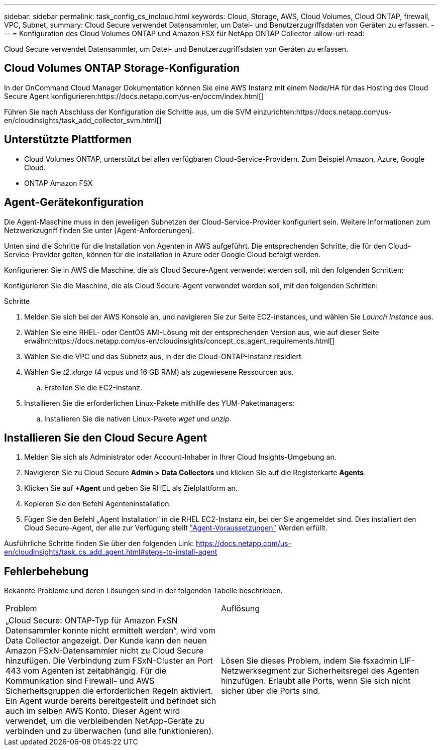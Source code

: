 ---
sidebar: sidebar 
permalink: task_config_cs_incloud.html 
keywords: Cloud, Storage, AWS, Cloud Volumes, Cloud ONTAP, firewall, VPC, Subnet, 
summary: Cloud Secure verwendet Datensammler, um Datei- und Benutzerzugriffsdaten von Geräten zu erfassen. 
---
= Konfiguration des Cloud Volumes ONTAP und Amazon FSX für NetApp ONTAP Collector
:allow-uri-read: 


[role="lead"]
Cloud Secure verwendet Datensammler, um Datei- und Benutzerzugriffsdaten von Geräten zu erfassen.



== Cloud Volumes ONTAP Storage-Konfiguration

In der OnCommand Cloud Manager Dokumentation können Sie eine AWS Instanz mit einem Node/HA für das Hosting des Cloud Secure Agent konfigurieren:https://docs.netapp.com/us-en/occm/index.html[]

Führen Sie nach Abschluss der Konfiguration die Schritte aus, um die SVM einzurichten:https://docs.netapp.com/us-en/cloudinsights/task_add_collector_svm.html[]



== Unterstützte Plattformen

* Cloud Volumes ONTAP, unterstützt bei allen verfügbaren Cloud-Service-Providern. Zum Beispiel Amazon, Azure, Google Cloud.
* ONTAP Amazon FSX




== Agent-Gerätekonfiguration

Die Agent-Maschine muss in den jeweiligen Subnetzen der Cloud-Service-Provider konfiguriert sein. Weitere Informationen zum Netzwerkzugriff finden Sie unter [Agent-Anforderungen].

Unten sind die Schritte für die Installation von Agenten in AWS aufgeführt. Die entsprechenden Schritte, die für den Cloud-Service-Provider gelten, können für die Installation in Azure oder Google Cloud befolgt werden.

Konfigurieren Sie in AWS die Maschine, die als Cloud Secure-Agent verwendet werden soll, mit den folgenden Schritten:

Konfigurieren Sie die Maschine, die als Cloud Secure-Agent verwendet werden soll, mit den folgenden Schritten:

.Schritte
. Melden Sie sich bei der AWS Konsole an, und navigieren Sie zur Seite EC2-instances, und wählen Sie _Launch Instance_ aus.
. Wählen Sie eine RHEL- oder CentOS AMI-Lösung mit der entsprechenden Version aus, wie auf dieser Seite erwähnt:https://docs.netapp.com/us-en/cloudinsights/concept_cs_agent_requirements.html[]
. Wählen Sie die VPC und das Subnetz aus, in der die Cloud-ONTAP-Instanz residiert.
. Wählen Sie _t2.xlarge_ (4 vcpus und 16 GB RAM) als zugewiesene Ressourcen aus.
+
.. Erstellen Sie die EC2-Instanz.


. Installieren Sie die erforderlichen Linux-Pakete mithilfe des YUM-Paketmanagers:
+
.. Installieren Sie die nativen Linux-Pakete _wget_ und _unzip_.






== Installieren Sie den Cloud Secure Agent

. Melden Sie sich als Administrator oder Account-Inhaber in Ihrer Cloud Insights-Umgebung an.
. Navigieren Sie zu Cloud Secure *Admin > Data Collectors* und klicken Sie auf die Registerkarte *Agents*.
. Klicken Sie auf *+Agent* und geben Sie RHEL als Zielplattform an.
. Kopieren Sie den Befehl Agenteninstallation.
. Fügen Sie den Befehl „Agent Installation“ in die RHEL EC2-Instanz ein, bei der Sie angemeldet sind. Dies installiert den Cloud Secure-Agent, der alle zur Verfügung stellt link:concept_cs_agent_requirements.html["Agent-Voraussetzungen"] Werden erfüllt.


Ausführliche Schritte finden Sie über den folgenden Link: https://docs.netapp.com/us-en/cloudinsights/task_cs_add_agent.html#steps-to-install-agent



== Fehlerbehebung

Bekannte Probleme und deren Lösungen sind in der folgenden Tabelle beschrieben.

|===


| Problem | Auflösung 


| „Cloud Secure: ONTAP-Typ für Amazon FxSN Datensammler konnte nicht ermittelt werden“, wird vom Data Collector angezeigt. Der Kunde kann den neuen Amazon FSxN-Datensammler nicht zu Cloud Secure hinzufügen. Die Verbindung zum FSxN-Cluster an Port 443 vom Agenten ist zeitabhängig. Für die Kommunikation sind Firewall- und AWS Sicherheitsgruppen die erforderlichen Regeln aktiviert. Ein Agent wurde bereits bereitgestellt und befindet sich auch im selben AWS Konto. Dieser Agent wird verwendet, um die verbleibenden NetApp-Geräte zu verbinden und zu überwachen (und alle funktionieren). | Lösen Sie dieses Problem, indem Sie fsxadmin LIF-Netzwerksegment zur Sicherheitsregel des Agenten hinzufügen. Erlaubt alle Ports, wenn Sie sich nicht sicher über die Ports sind. 
|===